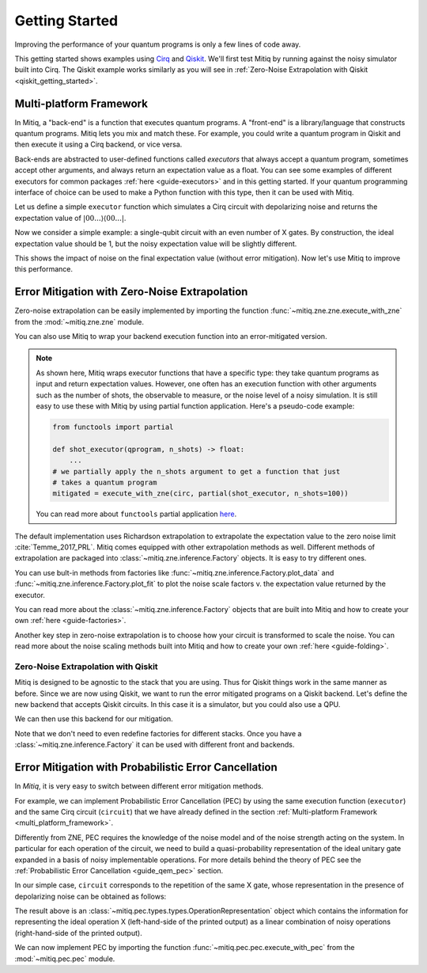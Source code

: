 .. _guide-getting-started:

*********************************************
Getting Started
*********************************************

Improving the performance of your quantum programs is only a few lines of
code away.

This getting started shows examples using
`Cirq <https://cirq.readthedocs.io/en/stable/index.html>`_ and
`Qiskit <https://qiskit.org/>`_. We'll first test Mitiq by running
against the noisy simulator built into Cirq. The Qiskit example works
similarly as you will see in :ref:`Zero-Noise Extrapolation with Qiskit <qiskit_getting_started>`.


.. _multi_platform_framework:

Multi-platform Framework
------------------------

In Mitiq, a "back-end" is a function that executes quantum programs. A
"front-end" is a library/language that constructs quantum programs. Mitiq
lets you mix and match these. For example, you could write a quantum program in
Qiskit and then execute it using a Cirq backend, or vice versa.

Back-ends are abstracted to user-defined functions called *executors* that
always accept a quantum program, sometimes accept other arguments, and always
return an expectation value as a float. You can see some examples of different
executors for common packages :ref:`here <guide-executors>` and in this
getting started. If your quantum programming interface of choice can be used
to make a Python function with this type, then it can be used with Mitiq.

Let us define a simple ``executor`` function which simulates a Cirq circuit
with depolarizing noise and returns the expectation value of
:math:`|00...\rangle \langle00...|`.

.. testcode::

    import numpy as np
    from cirq import Circuit, depolarize, DensityMatrixSimulator

    SIMULATOR = DensityMatrixSimulator()
    # 1% depolarizing noise
    NOISE_LEVEL = 0.01

    def executor(circ: Circuit) -> float:
        """ Simulates a circuit with depolarizing noise at level NOISE_LEVEL.
        Args:
            circ: The quantum program as a Cirq object.

        Returns:
            The expectation value of the ground state projector.
        """
        circuit = circ.with_noise(depolarize(p=NOISE_LEVEL))
        rho = SIMULATOR.simulate(circuit).final_density_matrix
        return np.real(rho[0,0])

Now we consider a simple example: a single-qubit circuit with an even
number of X gates. By construction, the ideal expectation value should be
1, but the noisy expectation value will be slightly different.

.. testcode::

    from cirq import Circuit, LineQubit, X

    qubit = LineQubit(0)
    circuit = Circuit(X(qubit) for _ in range(6))
    noisy_result = executor(circuit)
    exact_result = 1
    print(f"Error in noisy simulation: {abs(exact_result - noisy_result):.{3}}")

.. testoutput::

    Error in noisy simulation: 0.0387

This shows the impact of noise on the final expectation value (without error mitigation).
Now let's use Mitiq to improve this performance.

Error Mitigation with Zero-Noise Extrapolation
----------------------------------------------

Zero-noise extrapolation can be easily implemented by importing the function
:func:`~mitiq.zne.zne.execute_with_zne` from the :mod:`~mitiq.zne.zne` module.

.. testcode::

    from mitiq import execute_with_zne

    mitigated_result = execute_with_zne(circuit, executor)
    
    print(f"Error without mitigation: {abs(exact_result - noisy_result):.{3}}")
    print(f"Error with mitigation (ZNE): {abs(exact_result - mitigated_result):.{3}}")
    
    ratio = abs((exact_result - noisy_result) / (exact_result - mitigated_result))
    print(f"Mitigation (ZNE) provides a {ratio:.{4}} factor of improvement.")

.. testoutput::

    Error without mitigation: 0.0387
    Error with mitigation (ZNE): 0.000232
    Mitigation (ZNE) provides a 167.1 factor of improvement.

You can also use Mitiq to wrap your backend execution function into an
error-mitigated version.

.. testcode::

    from mitiq import mitigate_executor

    run_mitigated = mitigate_executor(executor)
    mitigated_result = run_mitigated(circuit)
    print(round(mitigated_result, 5))

.. testoutput::

    0.99977

.. _partial-note:

.. note::
   As shown here, Mitiq wraps executor functions that have a specific type:
   they take quantum programs as input and return expectation values. However,
   one often has an execution function with other arguments such as the number of
   shots, the observable to measure, or the noise level of a noisy simulation.
   It is still easy to use these with Mitiq by using partial function application.
   Here's a pseudo-code example:

   .. code-block::

      from functools import partial

      def shot_executor(qprogram, n_shots) -> float:
          ...
      # we partially apply the n_shots argument to get a function that just
      # takes a quantum program
      mitigated = execute_with_zne(circ, partial(shot_executor, n_shots=100))

   You can read more about ``functools`` partial application
   `here <https://docs.python.org/3/library/functools.html#functools.partial>`_.


The default implementation uses Richardson extrapolation to extrapolate the
expectation value to the zero noise limit :cite:`Temme_2017_PRL`. Mitiq
comes equipped with other extrapolation methods as well. Different methods of
extrapolation are packaged into :class:`~mitiq.zne.inference.Factory` objects.
It is easy to try different ones.

.. testcode::

    from mitiq import execute_with_zne
    from mitiq.zne.inference import LinearFactory

    fac = LinearFactory(scale_factors=[1.0, 2.0, 2.5])
    linear_zne_result = execute_with_zne(circuit, executor, factory=fac)
    abs_error = abs(exact_result - linear_zne_result)
    print(f"Mitigated error with linear ZNE: {abs_error:.{3}}")

.. testoutput::

    Mitigated error with linear ZNE: 0.00769

You can use bult-in methods from factories like :func:`~mitiq.zne.inference.Factory.plot_data`
and :func:`~mitiq.zne.inference.Factory.plot_fit` to plot the noise scale factors v. the expectation
value returned by the executor.

.. testcode::

   fac.plot_fit()

.. image:: ../img/factory-plot_fit.png
    :width: 600
    :alt: factory data from executor.

You can read more about the :class:`~mitiq.zne.inference.Factory` objects that are built into Mitiq
and how to create your own :ref:`here <guide-factories>`.

Another key step in zero-noise extrapolation is to choose how your circuit is
transformed to scale the noise. You can read more about the noise scaling
methods built into Mitiq and how to create your
own :ref:`here <guide-folding>`.

.. _qiskit_getting_started:

Zero-Noise Extrapolation with Qiskit
^^^^^^^^^^^^^^^^^^^^^^^^^^^^^^^^^^^^

Mitiq is designed to be agnostic to the stack that you are using. Thus for
Qiskit things work in the same manner as before. Since we are now using Qiskit,
we want to run the error mitigated programs on a Qiskit backend. Let's define
the new backend that accepts Qiskit circuits. In this case it is a simulator,
but you could also use a QPU.

.. testcode::

    import qiskit
    from qiskit import QuantumCircuit

    # Noise simulation packages
    from qiskit.providers.aer.noise import NoiseModel
    from qiskit.providers.aer.noise.errors.standard_errors import depolarizing_error

    # 0.1% depolarizing noise
    QISKIT_NOISE = 0.001

    QISKIT_SIMULATOR = qiskit.Aer.get_backend("qasm_simulator")

    def qs_noisy_simulation(circuit: QuantumCircuit, shots: int = 4096) -> float:
        """Runs the quantum circuit with a depolarizing channel noise model at
        level NOISE.

        Args:
            circuit (qiskit.QuantumCircuit): Ideal quantum circuit.
            shots (int): Number of shots to run the circuit
                         on the back-end.

        Returns:
            expval: expected values.
        """
        # initialize a qiskit noise model
        noise_model = NoiseModel()

        # we assume a depolarizing error for each
        # gate of the standard IBM basis
        noise_model.add_all_qubit_quantum_error(
            depolarizing_error(QISKIT_NOISE, 1),
            ["u1", "u2", "u3"],
        )

        # execution of the experiment
        job = qiskit.execute(
            circuit,
            backend=QISKIT_SIMULATOR,
            basis_gates=["u1", "u2", "u3"],
            # we want all gates to be actually applied,
            # so we skip any circuit optimization
            optimization_level=0,
            noise_model=noise_model,
            shots=shots,
            seed_transpiler=1,
            seed_simulator=1
        )
        results = job.result()
        counts = results.get_counts()
        expval = counts["0"] / shots
        return expval

We can then use this backend for our mitigation.

.. testcode::

    from qiskit import QuantumCircuit
    from mitiq import execute_with_zne

    circ = QuantumCircuit(1, 1)
    for _ in range(100):
         _ = circ.x(0)
    _ = circ.measure(0, 0)

    exact = 1
    unmitigated = qs_noisy_simulation(circ)
    mitigated = execute_with_zne(circ, qs_noisy_simulation)

    # The mitigation should improve the result.
    assert abs(exact - mitigated) < abs(exact - unmitigated)

Note that we don't need to even redefine factories for different stacks. Once
you have a :class:`~mitiq.zne.inference.Factory` it can be used with different front and backends.

Error Mitigation with Probabilistic Error Cancellation
------------------------------------------------------

In *Mitiq*, it is very easy to switch between different error mitigation methods.

For example, we can implement Probabilistic Error Cancellation (PEC) by using the same execution function (``executor``)
and the same Cirq circuit (``circuit``) that we have already defined in the section
:ref:`Multi-platform Framework <multi_platform_framework>`.

Differently from ZNE, PEC requires the knowledge of the noise model and of the noise strength acting on the system.
In particular for each operation of the circuit, we need to build a quasi-probability representation of the 
ideal unitary gate expanded in a basis of noisy implementable operations. For more details behind the theory of PEC see
the :ref:`Probabilistic Error Cancellation <guide_qem_pec>` section.

In our simple case, ``circuit`` corresponds to the repetition of the same X gate,
whose representation in the presence of depolarizing noise can be obtained as follows:

.. testcode::

    from mitiq.pec.representations import represent_operation_with_local_depolarizing_noise

    x_representation = represent_operation_with_local_depolarizing_noise(
        ideal_operation=Circuit(X(qubit)), 
        noise_level=NOISE_LEVEL,
    )

    print(x_representation)

.. testoutput::

    0: ───X─── = 1.010*0: ───X───-0.003*0: ───X───X───-0.003*0: ───X───Y───-0.003*0: ───X───Z───

The result above is an :class:`~mitiq.pec.types.types.OperationRepresentation` object which contains the information for 
representing the ideal operation X (left-hand-side of the printed output) as a linear combination of
noisy operations (right-hand-side of the printed output). 

We can now implement PEC by importing the function :func:`~mitiq.pec.pec.execute_with_pec` from the 
:mod:`~mitiq.pec.pec` module.

.. testcode::

    from mitiq.pec import execute_with_pec

    SEED = 0
    exact_result = 1
    noisy_result = executor(circuit)
    pec_result = execute_with_pec(circuit, executor, [x_representation], random_state=SEED)

    print(f"Error without mitigation: {abs(exact_result - noisy_result):.{3}}")
    print(f"Error with mitigation (PEC): {abs(exact_result - pec_result):.{3}}")
    
    ratio = abs((exact_result - noisy_result) / (exact_result - pec_result))
    print(f"Mitigation (PEC) provides a {ratio:.{3}} factor of improvement.")

.. testoutput::

    Error without mitigation: 0.0387
    Error with mitigation (PEC): 0.00364
    Mitigation (PEC) provides a 10.6 factor of improvement.
